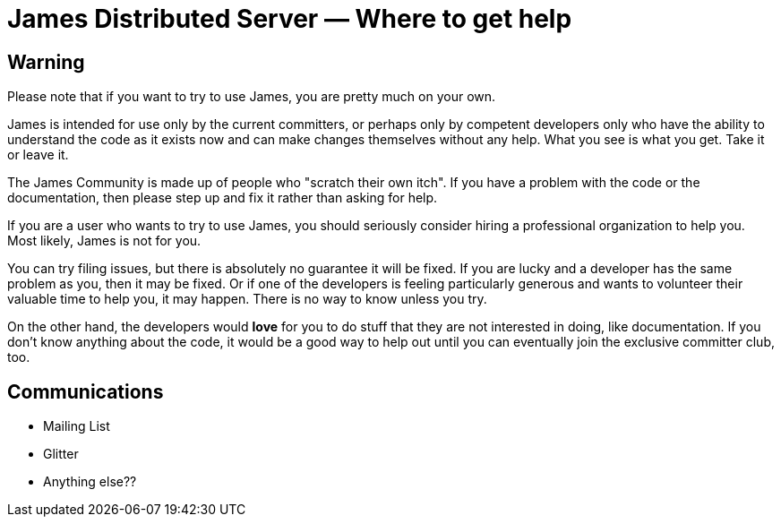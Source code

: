 = James Distributed Server &mdash; Where to get help
:navtitle: Help

////

This information is based on the email discussion from here:
  --> https://www.mail-archive.com/server-dev@james.apache.org/msg66420.html

However, I am not satisfied that I have properly captured the community's
opinion, and there are only a few people who have contributed to the
thread.

Would be good to have some comments on this content.

It could just be that I don't like the content. But if that is what the
community thinks, then that is what we should write.

////

== Warning

Please note that if you want to try to use James, you are pretty
much on your own.

James is intended for use only by the current committers, or perhaps only by
competent developers only who have the ability to understand the code as it
exists now and can make changes themselves without any help. What you see
is what you get. Take it or leave it.

The James Community is made up of people who "scratch their own itch".
If you have a problem with the code or the documentation, then please
step up and fix it rather than asking for help.

If you are a user who wants to try to use James, you should seriously
consider hiring a professional organization to help you. Most likely,
James is not for you.

You can try filing issues, but there is absolutely no guarantee it will be
fixed. If you are lucky and a developer has the same problem as you, then
it may be fixed. Or if one of the developers is feeling particularly generous and wants
to volunteer their valuable time to help you, it may happen. There is no 
way to know unless you try.

On the other hand, the developers would **love** for you to do stuff that
they are not interested in doing, like documentation. If you don't know anything
about the code, it would be a good way to help out until you can eventually
join the exclusive committer club, too.


== Communications

 * Mailing List
 * Glitter
 * Anything else?? 
